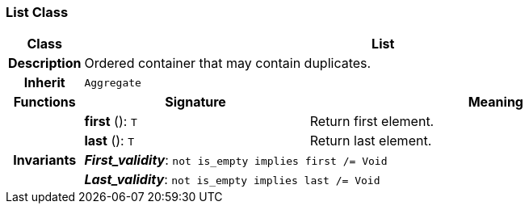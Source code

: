 === List Class

[cols="^1,3,5"]
|===
h|*Class*
2+^h|*List*

h|*Description*
2+a|Ordered container that may contain duplicates.

h|*Inherit*
2+|`Aggregate`

h|*Functions*
^h|*Signature*
^h|*Meaning*

h|
|*first* (): `T`
a|Return first element.

h|
|*last* (): `T`
a|Return last element.

h|*Invariants*
2+a|*_First_validity_*: `not is_empty implies first /= Void`

h|
2+a|*_Last_validity_*: `not is_empty implies last /= Void`
|===
